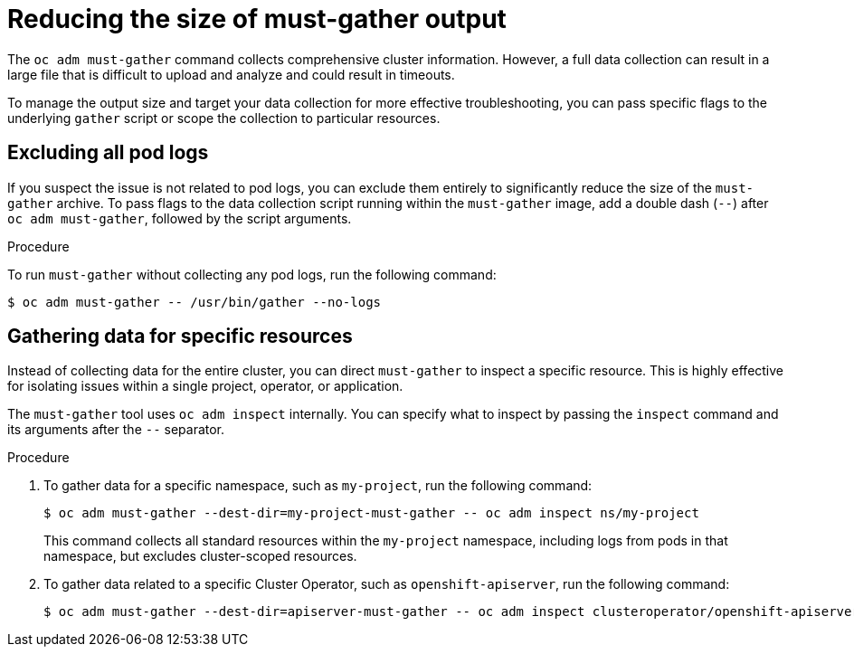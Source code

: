 :_mod-docs-content-type: CONCEPT
[id="support-must-gather-targeted-collection_{context}"]
= Reducing the size of must-gather output

The `oc adm must-gather` command collects comprehensive cluster information. However, a full data collection can result in a large file that is difficult to upload and analyze and could result in timeouts. 

To manage the output size and target your data collection for more effective troubleshooting, you can pass specific flags to the underlying `gather` script or scope the collection to particular resources.

[id="excluding-all-pod-logs_{context}"]
== Excluding all pod logs

If you suspect the issue is not related to pod logs, you can exclude them entirely to significantly reduce the size of the `must-gather` archive. To pass flags to the data collection script running within the `must-gather` image, add a double dash (`--`) after `oc adm must-gather`, followed by the script arguments.

.Procedure

To run `must-gather` without collecting any pod logs, run the following command:

[source,terminal]
----
$ oc adm must-gather -- /usr/bin/gather --no-logs
----

[id="gathering-data-for-specific-resources"]
== Gathering data for specific resources

Instead of collecting data for the entire cluster, you can direct `must-gather` to inspect a specific resource. This is highly effective for isolating issues within a single project, operator, or application.

The `must-gather` tool uses `oc adm inspect` internally. You can specify what to inspect by passing the `inspect` command and its arguments after the `--` separator.

.Procedure

. To gather data for a specific namespace, such as `my-project`, run the following command:
+
[source,terminal]
----
$ oc adm must-gather --dest-dir=my-project-must-gather -- oc adm inspect ns/my-project
----
+
This command collects all standard resources within the `my-project` namespace, including logs from pods in that namespace, but excludes cluster-scoped resources.

. To gather data related to a specific Cluster Operator, such as `openshift-apiserver`, run the following command:
+
[source,terminal]
----
$ oc adm must-gather --dest-dir=apiserver-must-gather -- oc adm inspect clusteroperator/openshift-apiserver
----